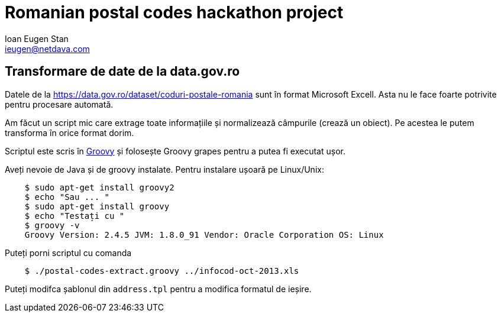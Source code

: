 = Romanian postal codes hackathon project
Ioan Eugen Stan <ieugen@netdava.com>


== Transformare de date de la data.gov.ro

Datele de la https://data.gov.ro/dataset/coduri-postale-romania sunt în format Microsoft Excell.
Asta nu le face foarte potrivite pentru procesare automată.

Am făcut un script mic care extrage toate informațiile și normalizează câmpurile (crează un obiect).
Pe acestea le putem transforma în orice format dorim.

Scriptul este scris în http://groovy-lang.org/[Groovy] și folosește Groovy grapes pentru a putea fi executat ușor.

Aveți nevoie de Java și de groovy instalate.
Pentru instalare ușoară pe Linux/Unix:

[source, shell]
----
    $ sudo apt-get install groovy2
    $ echo "Sau ... "
    $ sudo apt-get install groovy
    $ echo "Testați cu "
    $ groovy -v
    Groovy Version: 2.4.5 JVM: 1.8.0_91 Vendor: Oracle Corporation OS: Linux
----

.Puteți porni scriptul cu comanda
[source, shell]
----
    $ ./postal-codes-extract.groovy ../infocod-oct-2013.xls
----

Puteți modifca șablonul din `address.tpl` pentru a modifica formatul de ieșire.

